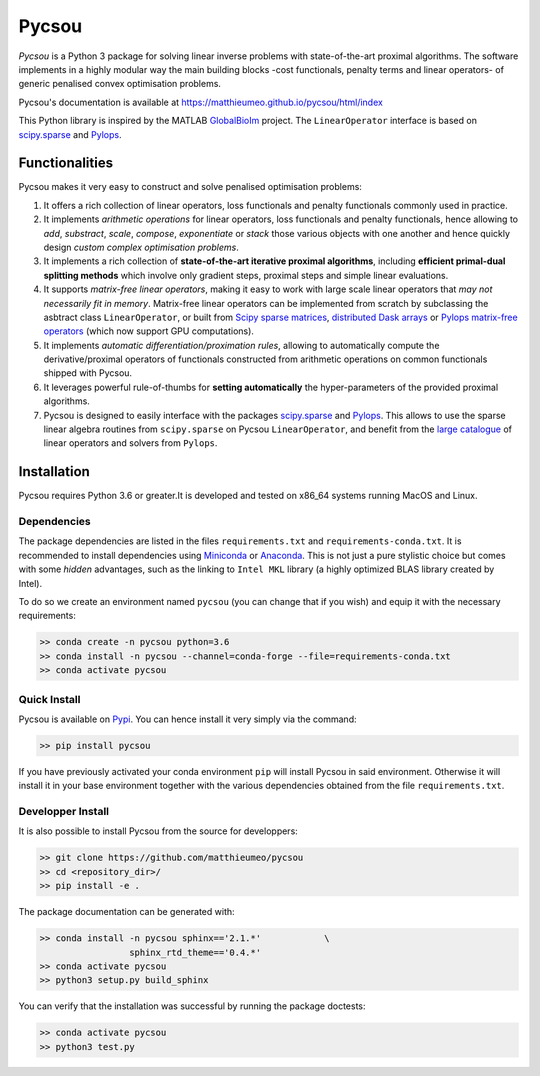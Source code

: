 ######
Pycsou
######

.. image:: pycsou.png
  :width: 30 %
  :align: center

*Pycsou* is a Python 3 package for solving linear inverse problems with state-of-the-art proximal algorithms. The software implements in a highly modular way the main building blocks -cost functionals, penalty terms and linear operators- of generic penalised convex optimisation problems.

Pycsou's documentation is available at https://matthieumeo.github.io/pycsou/html/index

This Python library is inspired by the MATLAB `GlobalBioIm <https://github.com/Biomedical-Imaging-Group/GlobalBioIm>`_ project. The ``LinearOperator`` interface is based on `scipy.sparse <https://docs.scipy.org/doc/scipy/reference/sparse.html>`_  and `Pylops <https://pylops.readthedocs.io/en/latest/index.html>`_.

Functionalities
===============

Pycsou makes it very easy to construct and solve penalised optimisation problems:

1. It offers a rich collection of linear operators, loss functionals and penalty functionals commonly used in practice.
2. It implements *arithmetic operations* for linear operators, loss functionals and penalty functionals, hence allowing to *add*, *substract*, *scale*, *compose*, *exponentiate* or *stack* those various objects with one another and hence quickly design *custom complex optimisation problems*. 
3. It implements a rich collection of **state-of-the-art iterative proximal algorithms**, including **efficient primal-dual splitting methods** which involve only gradient steps, proximal steps and simple linear evaluations. 
4. It supports *matrix-free linear operators*, making it easy to work with large scale linear operators that *may not necessarily fit in memory*. Matrix-free linear operators can be implemented from scratch by subclassing the asbtract class ``LinearOperator``, or built from `Scipy sparse matrices <https://docs.scipy.org/doc/scipy/reference/sparse.html#sparse-matrix-classes>`_, `distributed Dask arrays <https://docs.dask.org/en/latest/array.html>`_ or `Pylops matrix-free operators <https://pylops.readthedocs.io/en/latest/api/index.html#linear-operators>`_ (which now support GPU computations).
5. It implements *automatic differentiation/proximation rules*, allowing to automatically compute the derivative/proximal operators of functionals constructed from arithmetic operations on common functionals shipped with Pycsou.
6. It leverages powerful rule-of-thumbs for **setting automatically** the hyper-parameters of the provided proximal algorithms. 
7. Pycsou is designed to easily interface with the packages `scipy.sparse <https://docs.scipy.org/doc/scipy/reference/sparse.html>`_  and `Pylops <https://pylops.readthedocs.io/en/latest/index.html>`_. This allows to use the sparse linear algebra routines from ``scipy.sparse`` on Pycsou ``LinearOperator``, and  benefit from the `large catalogue <https://pylops.readthedocs.io/en/latest/api/index.html>`_ of linear operators and solvers from ``Pylops``. 
   

Installation
============

Pycsou requires Python 3.6 or greater.It is developed and tested on x86_64 systems running MacOS and Linux.


Dependencies
------------

The package dependencies are listed in the files ``requirements.txt`` and ``requirements-conda.txt``. 
It is recommended to install dependencies using `Miniconda <https://conda.io/miniconda.html>`_ or
`Anaconda <https://www.anaconda.com/download/#linux>`_. This
is not just a pure stylistic choice but comes with some *hidden* advantages, such as the linking to
``Intel MKL`` library (a highly optimized BLAS library created by Intel).

To do so we create an environment named ``pycsou`` (you can change that if you wish) and equip it 
with the necessary requirements: 

.. code-block:: bash
   
   >> conda create -n pycsou python=3.6
   >> conda install -n pycsou --channel=conda-forge --file=requirements-conda.txt
   >> conda activate pycsou



Quick Install
-------------

Pycsou is available on `Pypi <https://pypi.org/project/pycsou/>`_. You can hence install it very simply via the command: 

.. code-block:: bash
   
   >> pip install pycsou

If you have previously activated your conda environment ``pip`` will install Pycsou in said environment. Otherwise it will install it in your base environment together with the various dependencies obtained from the file ``requirements.txt``.


Developper Install
------------------

It is also possible to install Pycsou from the source for developpers: 


.. code-block:: bash
   
   >> git clone https://github.com/matthieumeo/pycsou
   >> cd <repository_dir>/
   >> pip install -e .

The package documentation can be generated with: 

.. code-block:: bash
   
   >> conda install -n pycsou sphinx=='2.1.*'            \
                    sphinx_rtd_theme=='0.4.*'
   >> conda activate pycsou
   >> python3 setup.py build_sphinx  

You can verify that the installation was successful by running the package doctests: 

.. code-block:: bash
   
   >> conda activate pycsou
   >> python3 test.py



